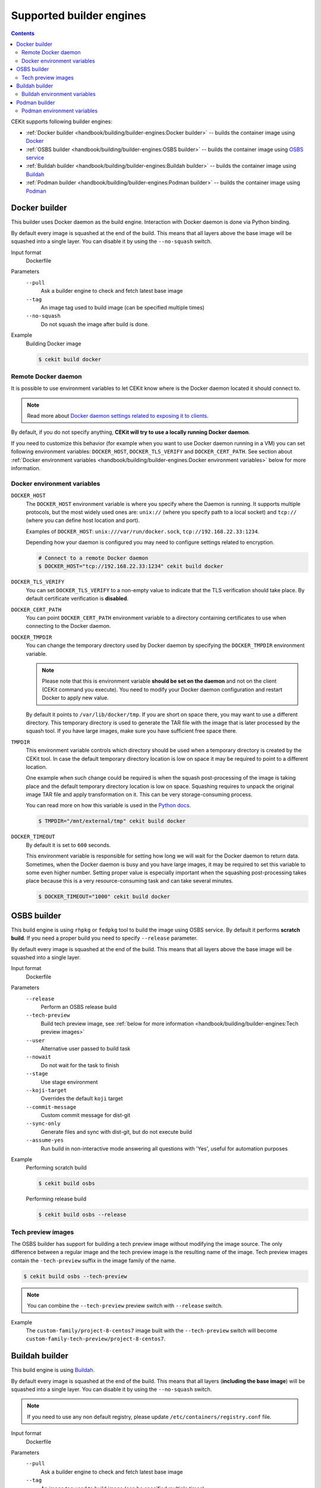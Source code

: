 Supported builder engines
================================

.. contents::
    :backlinks: none

CEKit supports following builder engines:

* :ref:`Docker builder <handbook/building/builder-engines:Docker builder>` -- builds the container image using `Docker <https://docs.docker.com/>`__
* :ref:`OSBS builder <handbook/building/builder-engines:OSBS builder>` -- builds the container image using `OSBS service <https://osbs.readthedocs.io>`__
* :ref:`Buildah builder <handbook/building/builder-engines:Buildah builder>` -- builds the container image using `Buildah <https://buildah.io/>`__
* :ref:`Podman builder <handbook/building/builder-engines:Podman builder>` -- builds the container image using `Podman <https://podman.io/>`__

Docker builder
---------------------------

This builder uses Docker daemon as the build engine. Interaction with Docker daemon is done via Python binding.

By default every image is squashed at the end of the build. This means that all layers above the base image
will be squashed into a single layer. You can disable it by using the ``--no-squash`` switch.

Input format
    Dockerfile
Parameters
    ``--pull``
        Ask a builder engine to check and fetch latest base image
    ``--tag``
        An image tag used to build image (can be specified multiple times)
    ``--no-squash``
        Do not squash the image after build is done.

Example
    Building Docker image

    .. code-block:: bash

        $ cekit build docker

Remote Docker daemon
^^^^^^^^^^^^^^^^^^^^^^^^^^^^^

It is possible to use environment variables to let CEKit know where is the Docker daemon
located it should connect to.

.. note::
    Read more about `Docker daemon settings related to exposing it to clients <https://docs.docker.com/engine/reference/commandline/dockerd/#daemon-socket-option>`__.

By default, if you do not specify anything, **CEKit will try to use a locally running Docker daemon**.

If you need to customize this behavior (for example when you want to use Docker daemon
running in a VM) you can set following environment variables: ``DOCKER_HOST``, ``DOCKER_TLS_VERIFY`` and
``DOCKER_CERT_PATH``. See section about :ref:`Docker environment variables <handbook/building/builder-engines:Docker environment variables>`
below for more information.

Docker environment variables
^^^^^^^^^^^^^^^^^^^^^^^^^^^^^

``DOCKER_HOST``
    The ``DOCKER_HOST`` environment variable is where you specify where the Daemon is running. It supports
    multiple protocols, but the most widely used ones are: ``unix://`` (where you specify path to a local
    socket) and ``tcp://`` (where you can define host location and port).

    Examples of ``DOCKER_HOST``: ``unix:///var/run/docker.sock``, ``tcp://192.168.22.33:1234``.

    Depending how your daemon is configured you may need to configure settings related to encryption.

    .. code-block:: bash

        # Connect to a remote Docker daemon
        $ DOCKER_HOST="tcp://192.168.22.33:1234" cekit build docker
``DOCKER_TLS_VERIFY``
    You can set ``DOCKER_TLS_VERIFY`` to a non-empty value to indicate that the TLS verification should
    take place. By default certificate verification is **disabled**.
``DOCKER_CERT_PATH``
    You can point ``DOCKER_CERT_PATH`` environment variable to a directory containing certificates to use when
    connecting to the Docker daemon.
``DOCKER_TMPDIR``
    You can change the temporary directory used by Docker daemon by specifying the ``DOCKER_TMPDIR`` environment
    variable.

    .. note::
        Please note that this is environment variable **should be set on the daemon** and not on the client
        (CEKit command you execute). You need to modify your Docker daemon configuration and restart Docker
        to apply new value.

    By default it points to ``/var/lib/docker/tmp``. If you are short on space there, you may want to use
    a different directory. This temporary directory is used to generate the TAR file with the image that is
    later processed by the squash tool. If you have large images, make sure you have sufficient free space there.
``TMPDIR``
    This environment variable controls which directory should be used when a temporary directory is created
    by the CEKit tool. In case the default temporary directory location is low on space it may be required
    to point to a different location.

    One example when such change could be required is when the squash post-processing of the image is taking place
    and the default temporary directory location is low on space. Squashing requires to unpack the original
    image TAR file and apply transformation on it. This can be very storage-consuming process.

    You can read more on how this variable is used in the `Python docs <https://docs.python.org/3/library/tempfile.html#tempfile.gettempdir>`__.

    .. code-block:: bash

        $ TMPDIR="/mnt/external/tmp" cekit build docker
``DOCKER_TIMEOUT``
    By default it is set to ``600`` seconds.

    This environment variable is responsible for setting how long we will wait for the Docker
    daemon to return data. Sometimes, when the Docker daemon is busy and you have large images, it may be
    required to set this variable to some even higher number. Setting proper value is especially important
    when the squashing post-processing takes place because this is a very resource-consuming task and can
    take several minutes.

    .. code-block:: bash

        $ DOCKER_TIMEOUT="1000" cekit build docker

OSBS builder
---------------------------

This build engine is using ``rhpkg`` or ``fedpkg`` tool to build the image using OSBS service. By default
it performs **scratch build**. If you need a proper build you need to specify ``--release`` parameter.

By default every image is squashed at the end of the build. This means that all layers above the base image
will be squashed into a single layer.

Input format
    Dockerfile
Parameters
    ``--release``
        Perform an OSBS release build
    ``--tech-preview``
        Build tech preview image, see
        :ref:`below for more information <handbook/building/builder-engines:Tech preview images>`
    ``--user``
        Alternative user passed to build task
    ``--nowait``
        Do not wait for the task to finish
    ``--stage``
        Use stage environment
    ``--koji-target``
        Overrides the default ``koji`` target
    ``--commit-message``
        Custom commit message for dist-git
    ``--sync-only``
        .. versionadded:: 3.4

        Generate files and sync with dist-git, but do not execute build
    ``--assume-yes``
        .. versionadded:: 3.4

        Run build in non-interactive mode answering all questions with 'Yes',
        useful for automation purposes

Example
    Performing scratch build

    .. code-block:: bash

        $ cekit build osbs

    Performing release build

    .. code-block:: bash

        $ cekit build osbs --release

Tech preview images
^^^^^^^^^^^^^^^^^^^^^^^^^^^^^

.. deprecated:: 3.3
    Use the :ref:`overrides feature <handbook/overrides:Overrides>` instead:

    .. code-block:: bash

        $ cekit build --overrides '{"name": "custom-family-tech-preview/project-8-centos7"}' osbs

The OSBS builder has support for building a tech preview image without modifying the image source.
The only difference between a regular image and the tech preview image is the resulting
name of the image. Tech preview images contain the ``-tech-preview`` suffix in the image family
of the name.

.. code-block:: bash

    $ cekit build osbs --tech-preview

.. note::
    You can combine the ``--tech-preview`` preview switch with ``--release`` switch.

Example
    The ``custom-family/project-8-centos7`` image built with the ``--tech-preview`` switch will become
    ``custom-family-tech-preview/project-8-centos7``.

Buildah builder
---------------------------

This build engine is using `Buildah <https://buildah.io>`_.

By default every image is squashed at the end of the build. This means that all layers (**including the base image**)
will be squashed into a single layer. You can disable it by using the ``--no-squash`` switch.

.. note::
   If you need to use any non default registry, please update ``/etc/containers/registry.conf`` file.

Input format
    Dockerfile
Parameters
    ``--pull``
        Ask a builder engine to check and fetch latest base image
    ``--tag``
        An image tag used to build image (can be specified multiple times)
    ``--no-squash``
        Do not squash the image after build is done.

Example
    Build image using Buildah

    .. code-block:: bash

        $ cekit build buildah

    Build image using Buildah and tag it as ``example/image:1.0``

    .. code-block:: bash

        $ cekit build buildah --tag example/image:1.0

Buildah environment variables
^^^^^^^^^^^^^^^^^^^^^^^^^^^^^

``BUILDAH_LAYERS``
    The ``BUILDAH_LAYERS`` environment variable allows you to control whether the builder engine
    will cache intermediate layers during build.

    By default it is set to ``false``.

    You can enable it by setting the environment variable to ``true``. The initial build process will take
    longer because result of every command will need to be stored on the disk (commited), but
    subsequent builds (without any code change) should be faster because the layer cache will be
    reused.

    .. code-block:: bash

        $ BUILDAH_LAYERS="true" cekit build buildah

    .. warning::
        Caching layers conflicts with :doc:`multi-stage builds </handbook/multi-stage>`.
        A ticket was opened: https://bugzilla.redhat.com/show_bug.cgi?id=1746022. If you
        use multi-stage builds, make sure the ``BUILDAH_LAYERS`` environment variable
        is set to ``false``.

Podman builder
---------------------------

This build engine is using `Podman <https://podman.io>`_. Podman will perform non-privileged builds so
no special configuration is required.

By default every image is squashed at the end of the build. This means that all layers (**including the base image**)
will be squashed into a single layer. You can disable it by using the ``--no-squash`` switch.

Input format
    Dockerfile
Parameters
    ``--pull``
        Ask a builder engine to check and fetch latest base image
    ``--tag``
        An image tag used to build image (can be specified multiple times)
    ``--no-squash``
        Do not squash the image after build is done.

Example
    Build image using Podman

    .. code-block:: bash

        $ cekit build podman

    Build image using Podman

    .. code-block:: bash

        $ cekit build podman --pull

Podman environment variables
^^^^^^^^^^^^^^^^^^^^^^^^^^^^^

``BUILDAH_LAYERS``
    .. note::
        Yes, the environment variable is called ``BUILDAH_LAYERS``, there is no typo. Podman uses
        Buildah code underneath.

    The ``BUILDAH_LAYERS`` environment variable allows you to control whether the builder engine
    will cache intermediate layers during build.

    By default it is set to ``true``.

    You can disable it by setting the environment variable to ``false``. This will make the build faster
    because there will be no need to commit result of every command. The downside of this setting
    is that you will not be able to leverage layer cache in subsequent builds.

    .. code-block:: bash

        $ BUILDAH_LAYERS="false" cekit build podman

    .. warning::
        Caching layers conflicts with :doc:`multi-stage builds </handbook/multi-stage>`.
        A ticket was opened: https://bugzilla.redhat.com/show_bug.cgi?id=1746022. If you
        use multi-stage builds, make sure the ``BUILDAH_LAYERS`` environment variable
        is set to ``false``.
